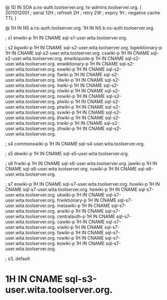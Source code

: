 @	1D	IN SOA	a.ns-auth.toolserver.org. ts-admins.toolserver.org.	(
				2011012001	; serial
				12H		; refresh
				2H		; retry
				2W		; expiry
				1H		; negative cache TTL
				)

@		1H IN NS	a.ns-auth.toolserver.org.
 		1H IN NS	b.ns-auth.toolserver.org.

; s1
enwiki-p	1H IN CNAME	sql-s1-user.wita.toolserver.org.

; s2
bgwiki-p	1H IN CNAME	sql-s2-user.wita.toolserver.org.
bgwiktionary-p	1H IN CNAME	sql-s2-user.wita.toolserver.org.
cswiki-p	1H IN CNAME	sql-s2-user.wita.toolserver.org.
enwikiquote-p	1H IN CNAME	sql-s2-user.wita.toolserver.org.
enwiktionary-p	1H IN CNAME	sql-s2-user.wita.toolserver.org.
eowiki-p	1H IN CNAME	sql-s2-user.wita.toolserver.org.
fiwiki-p	1H IN CNAME	sql-s2-user.wita.toolserver.org.
idwiki-p	1H IN CNAME	sql-s2-user.wita.toolserver.org.
itwiki-p	1H IN CNAME	sql-s2-user.wita.toolserver.org.
nlwiki-p	1H IN CNAME	sql-s2-user.wita.toolserver.org.
nowiki-p	1H IN CNAME	sql-s2-user.wita.toolserver.org.
plwiki-p	1H IN CNAME	sql-s2-user.wita.toolserver.org.
ptwiki-p	1H IN CNAME	sql-s2-user.wita.toolserver.org.
svwiki-p	1H IN CNAME	sql-s2-user.wita.toolserver.org.
thwiki-p	1H IN CNAME	sql-s2-user.wita.toolserver.org.
trwiki-p	1H IN CNAME	sql-s2-user.wita.toolserver.org.
zhwiki-p	1H IN CNAME	sql-s2-user.wita.toolserver.org.

; s4
commonswiki-p	1H IN CNAME	sql-s4-user.wita.toolserver.org.

; s5
dewiki-p	1H IN CNAME	sql-s5-user.wita.toolserver.org.

; s6
frwiki-p	1H IN CNAME	sql-s6-user.wita.toolserver.org.
jawiki-p	1H IN CNAME	sql-s6-user.wita.toolserver.org.
ruwiki-p	1H IN CNAME	sql-s6-user.wita.toolserver.org.

; s7
eswiki-p	1H IN CNAME	sql-s7-user.wita.toolserver.org.
huwiki-p	1H IN CNAME	sql-s7-user.wita.toolserver.org.
hewiki-p	1H IN CNAME	sql-s7-user.wita.toolserver.org.
ukwiki-p	1H IN CNAME	sql-s7-user.wita.toolserver.org.
frwiktionary-p	1H IN CNAME	sql-s7-user.wita.toolserver.org.
metawiki-p	1H IN CNAME	sql-s7-user.wita.toolserver.org.
arwiki-p	1H IN CNAME	sql-s7-user.wita.toolserver.org.
centralauth-p	1H IN CNAME	sql-s7-user.wita.toolserver.org.
cawiki-p	1H IN CNAME	sql-s7-user.wita.toolserver.org.
viwiki-p	1H IN CNAME	sql-s7-user.wita.toolserver.org.
fawiki-p	1H IN CNAME	sql-s7-user.wita.toolserver.org.
rowiki-p	1H IN CNAME	sql-s7-user.wita.toolserver.org.
kowiki-p	1H IN CNAME	sql-s7-user.wita.toolserver.org.

; s3, default
*		1H IN CNAME	sql-s3-user.wita.toolserver.org.
